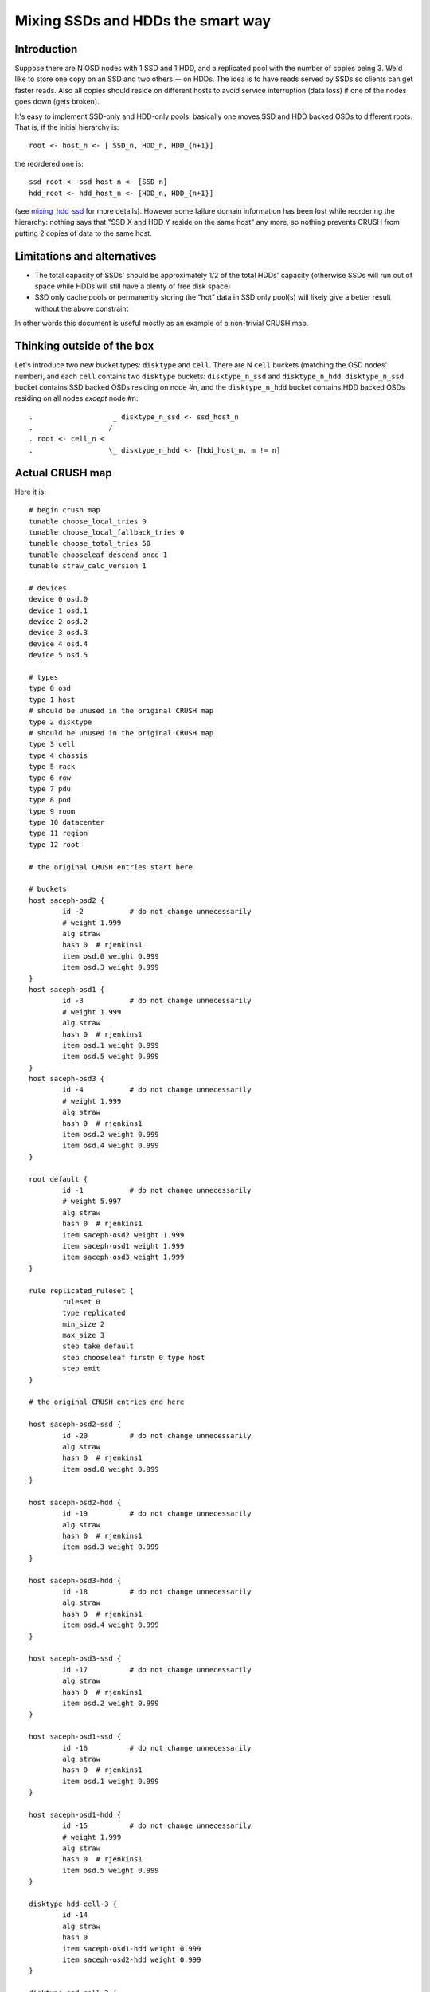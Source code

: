 Mixing SSDs and HDDs the smart way
==================================

Introduction
------------

Suppose there are N OSD nodes with 1 SSD and 1 HDD, and a replicated pool
with the number of copies being 3. We'd like to store one copy on an SSD
and two others -- on HDDs. The idea is to have reads served by SSDs so
clients can get faster reads. Also all copies should reside on different
hosts to avoid service interruption (data loss) if one of the nodes goes
down (gets broken).

It's easy to implement SSD-only and HDD-only pools: basically one moves SSD
and HDD backed OSDs to different roots. That is, if the initial hierarchy is::

  root <- host_n <- [ SSD_n, HDD_n, HDD_{n+1}]

the reordered one is::

  ssd_root <- ssd_host_n <- [SSD_n]
  hdd_root <- hdd_host_n <- [HDD_n, HDD_{n+1}]

(see mixing_hdd_ssd_ for more details).
However some failure domain information has been lost while reordering
the hierarchy: nothing says that "SSD X and HDD Y reside on the same host"
any more, so nothing prevents CRUSH from putting 2 copies of data to
the same host.

.. _mixing_hdd_ssd: https://www.sebastien-han.fr/blog/2014/08/25/ceph-mix-sata-and-ssd-within-the-same-box


Limitations and alternatives
-----------------------------

* The total capacity of SSDs' should be approximately 1/2 of the total
  HDDs' capacity (otherwise SSDs will run out of space while HDDs will
  still have a plenty of free disk space)
* SSD only cache pools or permanently storing the "hot" data in SSD only
  pool(s) will likely give a better result without the above constraint

In other words this document is useful mostly as an example of a non-trivial
CRUSH map.


Thinking outside of the box
---------------------------

Let's introduce two new bucket types: ``disktype`` and ``cell``. There are
N ``cell`` buckets (matching the OSD nodes' number), and each ``cell``
contains two ``disktype`` buckets: ``disktype_n_ssd`` and ``disktype_n_hdd``.
``disktype_n_ssd`` bucket contains SSD backed OSDs residing on node #n,
and the ``disktype_n_hdd`` bucket contains HDD backed OSDs residing on
all nodes *except* node #n::

  .                   _ disktype_n_ssd <- ssd_host_n 
  .                  / 
  . root <- cell_n <
  .                  \_ disktype_n_hdd <- [hdd_host_m, m != n]


Actual CRUSH map
------------------

Here it is::

        # begin crush map
        tunable choose_local_tries 0
        tunable choose_local_fallback_tries 0
        tunable choose_total_tries 50
        tunable chooseleaf_descend_once 1
        tunable straw_calc_version 1

        # devices
        device 0 osd.0
        device 1 osd.1
        device 2 osd.2
        device 3 osd.3
        device 4 osd.4
        device 5 osd.5

        # types
        type 0 osd
        type 1 host
        # should be unused in the original CRUSH map
        type 2 disktype
        # should be unused in the original CRUSH map
        type 3 cell
        type 4 chassis
        type 5 rack
        type 6 row
        type 7 pdu
        type 8 pod
        type 9 room
        type 10 datacenter
        type 11 region
        type 12 root

        # the original CRUSH entries start here

        # buckets
        host saceph-osd2 {
                id -2		# do not change unnecessarily
                # weight 1.999
                alg straw
                hash 0	# rjenkins1
                item osd.0 weight 0.999
                item osd.3 weight 0.999
        }
        host saceph-osd1 {
                id -3		# do not change unnecessarily
                # weight 1.999
                alg straw
                hash 0	# rjenkins1
                item osd.1 weight 0.999
                item osd.5 weight 0.999
        }
        host saceph-osd3 {
                id -4		# do not change unnecessarily
                # weight 1.999
                alg straw
                hash 0	# rjenkins1
                item osd.2 weight 0.999
                item osd.4 weight 0.999
        }

        root default {
                id -1		# do not change unnecessarily
                # weight 5.997
                alg straw
                hash 0	# rjenkins1
                item saceph-osd2 weight 1.999
                item saceph-osd1 weight 1.999
                item saceph-osd3 weight 1.999
        }

        rule replicated_ruleset {
                ruleset 0
                type replicated
                min_size 2
                max_size 3
                step take default
                step chooseleaf firstn 0 type host
                step emit
        }

        # the original CRUSH entries end here

        host saceph-osd2-ssd {
                id -20		# do not change unnecessarily
                alg straw
                hash 0	# rjenkins1
                item osd.0 weight 0.999
        }

        host saceph-osd2-hdd {
                id -19		# do not change unnecessarily
                alg straw
                hash 0	# rjenkins1
                item osd.3 weight 0.999
        }

        host saceph-osd3-hdd {
                id -18		# do not change unnecessarily
                alg straw
                hash 0	# rjenkins1
                item osd.4 weight 0.999
        }

        host saceph-osd3-ssd {
                id -17		# do not change unnecessarily
                alg straw
                hash 0	# rjenkins1
                item osd.2 weight 0.999
        }

        host saceph-osd1-ssd {
                id -16		# do not change unnecessarily
                alg straw
                hash 0	# rjenkins1
                item osd.1 weight 0.999
        }

        host saceph-osd1-hdd {
                id -15		# do not change unnecessarily
                # weight 1.999
                alg straw
                hash 0	# rjenkins1
                item osd.5 weight 0.999
        }

        disktype hdd-cell-3 {
                id -14
                alg straw
                hash 0
                item saceph-osd1-hdd weight 0.999
                item saceph-osd2-hdd weight 0.999
        }

        disktype ssd-cell-3 {
                id -13
                alg straw
                hash 0
                item saceph-osd3-ssd weight 0.999
        }

        disktype ssd-cell-2 {
                id -11
                alg straw
                hash 0
                item saceph-osd2-ssd weight 0.999
        }

        disktype hdd-cell-2 {
                id -12
                alg straw
                hash 0
                item saceph-osd1-hdd weight 0.999
                item saceph-osd3-hdd weight 0.999
        }

        disktype ssd-cell-1 {
                id -9
                alg straw
                hash 0
                item saceph-osd1-ssd weight 0.999
        }

        disktype hdd-cell-1 {
                id -10
                alg straw
                hash 0
                item saceph-osd2-hdd weight 0.999
                item saceph-osd3-hdd weight 0.999
        }

        cell cell-3 {
                id -8
                alg straw
                hash 0
                item ssd-cell-3 weight 0.999
                item hdd-cell-3 weight 1.999
        }

        cell cell-2 {
                id -7
                alg straw
                hash 0
                item ssd-cell-2 weight 0.999
                item hdd-cell-2 weight 1.999
        }

        cell cell-1 {
                id -6
                alg straw
                hash 0
                item ssd-cell-1 weight 0.999
                item hdd-cell-1 weight 1.999
        }

        root ssdhdd {
                id -5		# do not change unnecessarily
                alg straw
                hash 0	# rjenkins1
                item cell-1 weight 2.999
                item cell-2 weight 2.999
                item cell-3 weight 2.999
        }

        # rules
        rule ssd_hdd_rule {
                ruleset 1
                type replicated
                min_size 1
                max_size 10
                step take ssdhdd
                step choose firstn 1 type cell
                step choose firstn 2 type disktype
                step chooseleaf firstn -1 type host
                step emit
        }

        # end crush map

Let's compile and activate the new CRUSH map::

  crushtool -c ssd_hdd_crush.txt -o ssd_hdd_crush.bin
  ceph osd setcrushmap -i ssd_hdd_crush.bin

and check if OSDs are correctly assigned to placement groups::

  python check_pg_duplicate_hosts.py

Now one can set the primary affinity of non-SSD OSDs to 0, and start using
the cluster.

